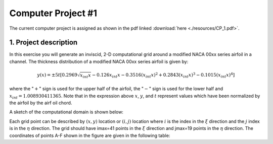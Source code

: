 Computer Project #1
===================

The current computer project is assigned as shown in the pdf linked :download:`here <./resources/CP_1.pdf>`.

1. Project description
----------------------

In this exercise you will generate an inviscid, 2-D computational grid around a modified NACA 00xx series airfoil in a channel. The thickness distribution of a modified NACA 00xx series airfoil is given by:

.. math::
   y(x) = \pm 5t [0.2969 \sqrt{x_{int}x} - 0.126 x_{int} x - 0.3516 (x_{int}x)^{2} + 0.2843(x_{int}x)^{3} - 0.1015 (x_{int}x)^{4}]

where the ":math:`+`" sign is used for the upper half of the airfoil, the ":math:`-`" sign is used for the lower half and :math:`x_{int} = 1.008930411365`. Note that in the expression above :math:`x`, :math:`y`, and :math:`t` represent values which have been normalized by the airfoil by the airf
oil chord.

A sketch of the computational domain is shown below:

.. image:: ./images/CP1_compute_domain.png
   :scale: 60%

Each grid point can be described by :math:`(x,y)` location or :math:`(i,j)` location where :math:`i` is the index in the :math:`\xi` direction and the :math:`j` index is in the :math:`\eta` direction. The grid should have imax=41 points in the :math:`\xi` direction and jmax=19 points in the :math:`\eta` direction. The coordinates of points A-F shown in the figure are given in the following table:

